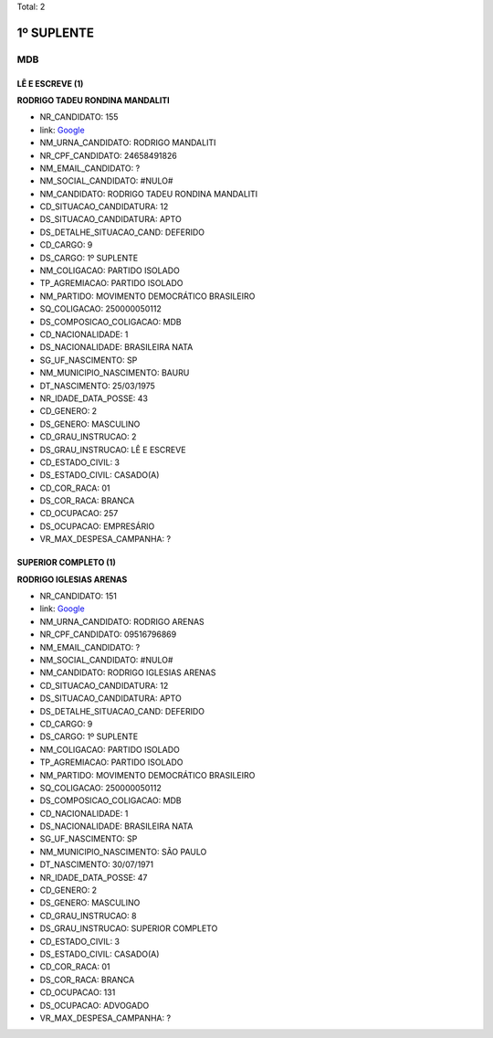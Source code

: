 Total: 2

1º SUPLENTE
===========

MDB
---

LÊ E ESCREVE (1)
................

**RODRIGO TADEU RONDINA MANDALITI**

- NR_CANDIDATO: 155
- link: `Google <https://www.google.com/search?q=RODRIGO+TADEU+RONDINA+MANDALITI>`_
- NM_URNA_CANDIDATO: RODRIGO MANDALITI
- NR_CPF_CANDIDATO: 24658491826
- NM_EMAIL_CANDIDATO: ?
- NM_SOCIAL_CANDIDATO: #NULO#
- NM_CANDIDATO: RODRIGO TADEU RONDINA MANDALITI
- CD_SITUACAO_CANDIDATURA: 12
- DS_SITUACAO_CANDIDATURA: APTO
- DS_DETALHE_SITUACAO_CAND: DEFERIDO
- CD_CARGO: 9
- DS_CARGO: 1º SUPLENTE
- NM_COLIGACAO: PARTIDO ISOLADO
- TP_AGREMIACAO: PARTIDO ISOLADO
- NM_PARTIDO: MOVIMENTO DEMOCRÁTICO BRASILEIRO
- SQ_COLIGACAO: 250000050112
- DS_COMPOSICAO_COLIGACAO: MDB
- CD_NACIONALIDADE: 1
- DS_NACIONALIDADE: BRASILEIRA NATA
- SG_UF_NASCIMENTO: SP
- NM_MUNICIPIO_NASCIMENTO: BAURU
- DT_NASCIMENTO: 25/03/1975
- NR_IDADE_DATA_POSSE: 43
- CD_GENERO: 2
- DS_GENERO: MASCULINO
- CD_GRAU_INSTRUCAO: 2
- DS_GRAU_INSTRUCAO: LÊ E ESCREVE
- CD_ESTADO_CIVIL: 3
- DS_ESTADO_CIVIL: CASADO(A)
- CD_COR_RACA: 01
- DS_COR_RACA: BRANCA
- CD_OCUPACAO: 257
- DS_OCUPACAO: EMPRESÁRIO
- VR_MAX_DESPESA_CAMPANHA: ?


SUPERIOR COMPLETO (1)
.....................

**RODRIGO IGLESIAS ARENAS**

- NR_CANDIDATO: 151
- link: `Google <https://www.google.com/search?q=RODRIGO+IGLESIAS+ARENAS>`_
- NM_URNA_CANDIDATO: RODRIGO ARENAS
- NR_CPF_CANDIDATO: 09516796869
- NM_EMAIL_CANDIDATO: ?
- NM_SOCIAL_CANDIDATO: #NULO#
- NM_CANDIDATO: RODRIGO IGLESIAS ARENAS
- CD_SITUACAO_CANDIDATURA: 12
- DS_SITUACAO_CANDIDATURA: APTO
- DS_DETALHE_SITUACAO_CAND: DEFERIDO
- CD_CARGO: 9
- DS_CARGO: 1º SUPLENTE
- NM_COLIGACAO: PARTIDO ISOLADO
- TP_AGREMIACAO: PARTIDO ISOLADO
- NM_PARTIDO: MOVIMENTO DEMOCRÁTICO BRASILEIRO
- SQ_COLIGACAO: 250000050112
- DS_COMPOSICAO_COLIGACAO: MDB
- CD_NACIONALIDADE: 1
- DS_NACIONALIDADE: BRASILEIRA NATA
- SG_UF_NASCIMENTO: SP
- NM_MUNICIPIO_NASCIMENTO: SÃO PAULO
- DT_NASCIMENTO: 30/07/1971
- NR_IDADE_DATA_POSSE: 47
- CD_GENERO: 2
- DS_GENERO: MASCULINO
- CD_GRAU_INSTRUCAO: 8
- DS_GRAU_INSTRUCAO: SUPERIOR COMPLETO
- CD_ESTADO_CIVIL: 3
- DS_ESTADO_CIVIL: CASADO(A)
- CD_COR_RACA: 01
- DS_COR_RACA: BRANCA
- CD_OCUPACAO: 131
- DS_OCUPACAO: ADVOGADO
- VR_MAX_DESPESA_CAMPANHA: ?

